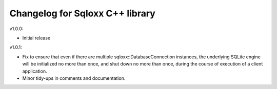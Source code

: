 Changelog for Sqloxx C++ library
================================

v1.0.0:

- Initial release

v1.0.1:

- Fix to ensure that even if there are multiple sqloxx::DatabaseConnection
  instances, the underlying SQLite engine will be initialized no more than
  once, and shut down no more than once, during the course of execution of a
  client application.
- Minor tidy-ups in comments and documentation.

